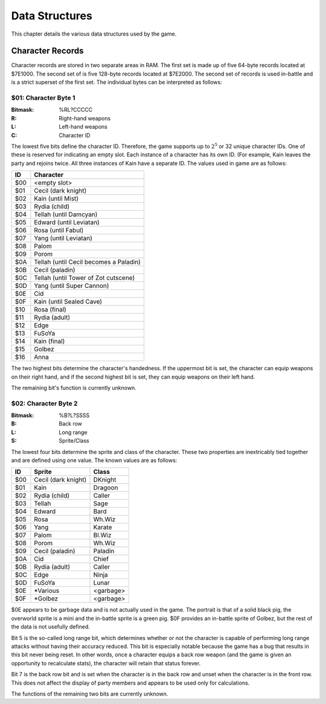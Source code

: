 Data Structures
===============

This chapter details the various data structures used by the game.

Character Records
-----------------

Character records are stored in two separate areas in RAM. The first set is
made up of five 64-byte records located at $7E1000. The second set of is five
128-byte records located at $7E2000. The second set of records is used
in-battle and is a strict superset of the first set. The individual bytes can
be interpreted as follows:

$01: Character Byte 1
^^^^^^^^^^^^^^^^^^^^^

:Bitmask: %RL?CCCCC
:R: Right-hand weapons
:L: Left-hand weapons
:C: Character ID

The lowest five bits define the character ID. Therefore, the game supports up
to :math:`2^5` or 32 unique character IDs. One of these is reserved for
indicating an empty slot. Each instance of a character has its own ID. (For
example, Kain leaves the party and rejoins twice. All three instances of Kain
have a separate ID. The values used in game are as follows:

=== ======================================
ID  Character
=== ======================================
$00 <empty slot>
$01 Cecil (dark knight)
$02 Kain (until Mist)
$03 Rydia (child)
$04 Tellah (until Damcyan)
$05 Edward (until Leviatan)
$06 Rosa (until Fabul)
$07 Yang (until Leviatan)
$08 Palom
$09 Porom
$0A Tellah (until Cecil becomes a Paladin)
$0B Cecil (paladin)
$0C Tellah (until Tower of Zot cutscene)
$0D Yang (until Super Cannon)
$0E Cid
$0F Kain (until Sealed Cave)
$10 Rosa (final)
$11 Rydia (adult)
$12 Edge
$13 FuSoYa
$14 Kain (final)
$15 Golbez
$16 Anna
=== ======================================

The two highest bits determine the character's handedness. If the uppermost bit
is set, the character can equip weapons on their right hand, and if the second
highest bit is set, they can equip weapons on their left hand.

The remaining bit's function is currently unknown.

$02: Character Byte 2
^^^^^^^^^^^^^^^^^^^^^

:Bitmask: %B?L?SSSS
:B: Back row
:L: Long range
:S: Sprite/Class

The lowest four bits determine the sprite and class of the character. These two
properties are inextricably tied together and are defined using one value. The
known values are as follows:

=== =================== =========
ID  Sprite              Class
=== =================== =========
$00 Cecil (dark knight) DKnight
$01 Kain                Dragoon
$02 Rydia (child)       Caller
$03 Tellah              Sage
$04 Edward              Bard
$05 Rosa                Wh.Wiz
$06 Yang                Karate
$07 Palom               Bl.Wiz
$08 Porom               Wh.Wiz
$09 Cecil (paladin)     Paladin
$0A Cid                 Chief
$0B Rydia (adult)       Caller
$0C Edge                Ninja
$0D FuSoYa              Lunar
$0E \*Various           <garbage>
$0F \*Golbez            <garbage>
=== =================== =========

$0E appears to be garbage data and is not actually used in the game. The
portrait is that of a solid black pig, the overworld sprite is a mini and the
in-battle sprite is a green pig. $0F provides an in-battle sprite of Golbez,
but the rest of the data is not usefully defined.

Bit 5 is the so-called long range bit, which determines whether or not the
character is capable of performing long range attacks without having their
accuracy reduced. This bit is especially notable because the game has a bug
that results in this bit never being reset. In other words, once a character
equips a back row weapon (and the game is given an opportunity to recalculate
stats), the character will retain that status forever.

Bit 7 is the back row bit and is set when the character is in the back row and
unset when the character is in the front row. This does not affect the display
of party members and appears to be used only for calculations.

The functions of the remaining two bits are currently unknown.

